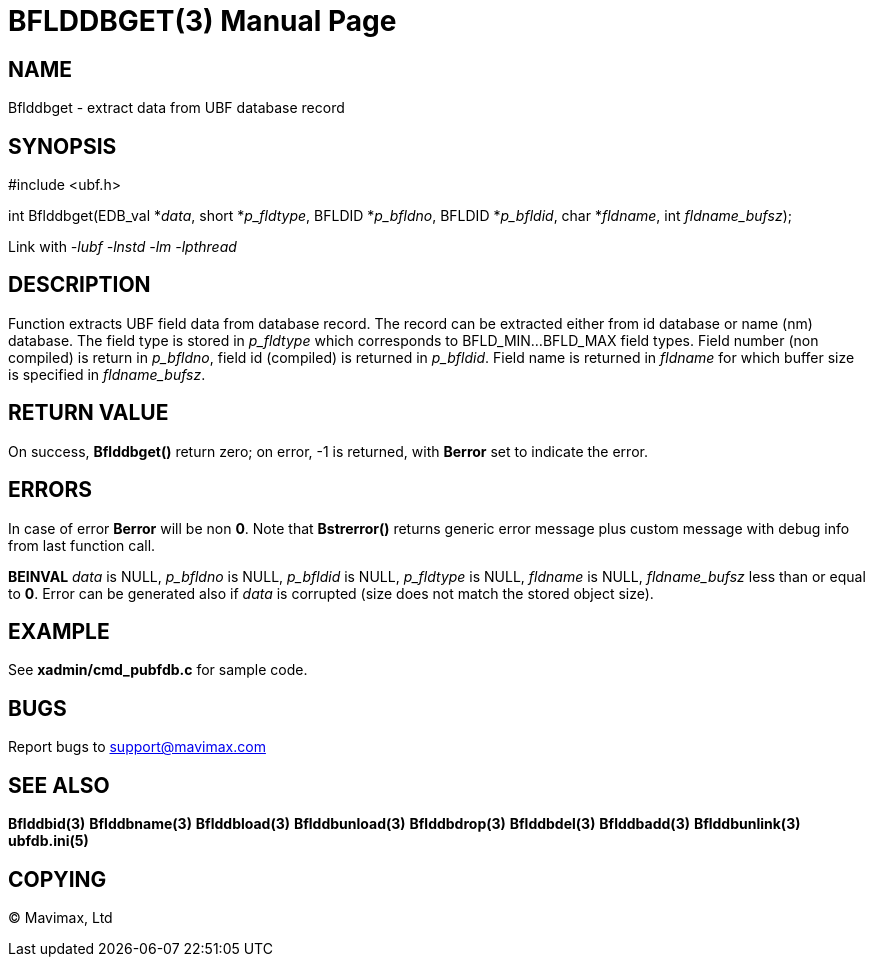 BFLDDBGET(3)
=============
:doctype: manpage


NAME
----
Bflddbget - extract data from UBF database record


SYNOPSIS
--------

#include <ubf.h>

int Bflddbget(EDB_val *'data', short *'p_fldtype',
        BFLDID *'p_bfldno', BFLDID *'p_bfldid', char *'fldname', int 'fldname_bufsz');

Link with '-lubf -lnstd -lm -lpthread'

DESCRIPTION
-----------
Function extracts UBF field data from database record. The record can be extracted
either from id database or name (nm) database. The field type is stored
in 'p_fldtype' which corresponds to BFLD_MIN...BFLD_MAX field types. 
Field number (non compiled) is return in 'p_bfldno', field id (compiled) is
returned in 'p_bfldid'. Field name is returned in 'fldname' for which
buffer size is specified in 'fldname_bufsz'.

RETURN VALUE
------------
On success, *Bflddbget()* return zero; on error, -1 is returned, with *Berror* set to 
indicate the error.

ERRORS
------
In case of error *Berror* will be non *0*. Note that *Bstrerror()* returns 
generic error message plus custom message with  debug info from last function call.

*BEINVAL* 'data' is NULL, 'p_bfldno' is NULL, 'p_bfldid' is NULL, 'p_fldtype'
is NULL, 'fldname' is NULL, 'fldname_bufsz' less than or equal to *0*. Error
can be generated also if 'data' is corrupted (size does not match the stored
object size).

EXAMPLE
-------
See *xadmin/cmd_pubfdb.c* for sample code.

BUGS
----
Report bugs to support@mavimax.com

SEE ALSO
--------
*Bflddbid(3)* *Bflddbname(3)* *Bflddbload(3)* *Bflddbunload(3)*
*Bflddbdrop(3)* *Bflddbdel(3)* *Bflddbadd(3)* *Bflddbunlink(3)* *ubfdb.ini(5)*

COPYING
-------
(C) Mavimax, Ltd

